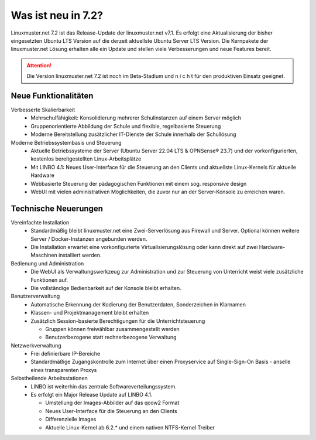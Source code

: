 .. |_| unicode:: U+202F
   :trim:

.. |copy| unicode:: 0xA9 .. Copyright-Zeichen
   :ltrim:

.. |reg| unicode:: U+00AE .. Trademark
   :ltrim:

.. _`what-is-new-label`:

===================
Was ist neu in 7.2?
===================

.. sectionauthor:: `Das Dokuteam <https://ask.linuxmuster.net/c/weiterentwicklung/doku>`_

Linuxmuster.net 7.2 ist das Release-Update der linuxmuster.net v7.1. Es erfolgt eine Aktualisierung der bisher eingesetzten Ubuntu LTS Version auf die derzeit aktuellste Ubuntu Server LTS Version. Die Kernpakete der linuxmuster.net Lösung erhalten alle ein Update und stellen viele Verbesserungen und neue Features bereit.

.. attention::

   Die Version linuxmuster.net 7.2 ist noch im Beta-Stadium und n i c h t für den produktiven Einsatz geeignet.

Neue Funktionalitäten
---------------------

Verbesserte Skalierbarkeit
  * Mehrschulfähigkeit: Konsolidierung mehrerer Schulinstanzen auf einem Server möglich
  * Gruppenorientierte Abbildung der Schule und flexible, regelbasierte Steuerung
  * Moderne Bereitstellung zusätzlicher IT-Dienste der Schule innerhalb der Schullösung

Moderne Betriebssystembasis und Steuerung
  * Aktuelle Betriebssysteme der Server (Ubuntu Server 22.04 LTS & OPNSense |reg| 23.7) und der vorkonfigurierten, kostenlos bereitgestellten Linux-Arbeitsplätze
  * Mit LINBO 4.1: Neues User-Interface für die Steuerung an den Clients und aktuellste Linux-Kernels für aktuelle Hardware
  * Webbasierte Steuerung der pädagogischen Funktionen mit einem sog. responsive design
  * WebUI mit vielen administrativen Möglichkeiten, die zuvor nur an der Server-Konsole zu erreichen waren.

Technische Neuerungen
---------------------

Vereinfachte Installation
  * Standardmäßig bleibt linuxmuster.net eine Zwei-Serverlösung aus Firewall und Server. Optional können weitere Server / Docker-Instanzen angebunden werden.
  * Die Installation erwartet eine vorkonfigurierte Virtualisierungslösung oder kann direkt auf zwei Hardware-Maschinen installiert werden.

Bedienung und Administration
  * Die WebUI als Verwaltungswerkzeug zur Administration und zur Steuerung von Unterricht weist viele zusätzliche Funktionen auf.
  * Die vollständige Bedienbarkeit auf der Konsole bleibt erhalten.

Benutzerverwaltung
  * Automatische Erkennung der Kodierung der Benutzerdaten, Sonderzeichen in Klarnamen
  * Klassen- und Projektmanagement bleibt erhalten
  * Zusätzlich Session-basierte Berechtigungen für die Unterrichtsteuerung

    * Gruppen können freiwählbar zusammengestellt werden
    * Benutzerbezogene statt rechnerbezogene Verwaltung

Netzwerkverwaltung
  * Frei definierbare IP-Bereiche
  * Standardmäßige Zugangskontrolle zum Internet über einen Proxyservice
    auf Single-Sign-On Basis - anselle eines transparenten Proxys

Selbstheilende Arbeitsstationen
  * LINBO ist weiterhin das zentrale Softwareverteilungssystem.
  * Es erfolgt ein Major Release Update auf LINBO 4.1.

    * Umstellung der Images-Abbilder auf das qcow2 Format
    * Neues User-Interface für die Steuerung an den Clients
    * Differenzielle Images
    * Aktuelle Linux-Kernel ab 6.2.* und einem nativen NTFS-Kernel Treiber




